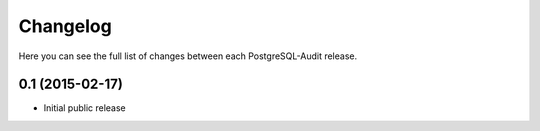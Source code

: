 Changelog
---------

Here you can see the full list of changes between each PostgreSQL-Audit release.


0.1 (2015-02-17)
^^^^^^^^^^^^^^^^

- Initial public release
